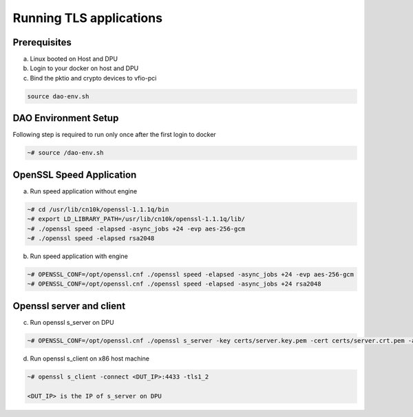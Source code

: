 
..  SPDX-License-Identifier: Marvell-MIT
    Copyright (c) 2024 Marvell.

Running TLS applications
========================

Prerequisites
-------------
a. Linux booted on Host and DPU

b. Login to your docker on host and DPU

c. Bind the pktio and crypto devices to vfio-pci

.. code-block:: console

   source dao-env.sh


DAO Environment Setup
---------------------
Following step is required to run only once after the first login to docker

.. code-block:: console

   ~# source /dao-env.sh


OpenSSL Speed Application
-------------------------
a. Run speed application without engine

.. code-block:: console

  ~# cd /usr/lib/cn10k/openssl-1.1.1q/bin
  ~# export LD_LIBRARY_PATH=/usr/lib/cn10k/openssl-1.1.1q/lib/
  ~# ./openssl speed -elapsed -async_jobs +24 -evp aes-256-gcm
  ~# ./openssl speed -elapsed rsa2048

b. Run speed application with engine

.. code-block:: console

  ~# OPENSSL_CONF=/opt/openssl.cnf ./openssl speed -elapsed -async_jobs +24 -evp aes-256-gcm
  ~# OPENSSL_CONF=/opt/openssl.cnf ./openssl speed -elapsed -async_jobs +24 rsa2048


Openssl server and client
-------------------------
c. Run openssl s_server on DPU

.. code-block:: console

  ~# OPENSSL_CONF=/opt/openssl.cnf ./openssl s_server -key certs/server.key.pem -cert certs/server.crt.pem -accept 4433 -tls1_2

d. Run openssl s_client on x86 host machine

.. code-block:: console

  ~# openssl s_client -connect <DUT_IP>:4433 -tls1_2

  <DUT_IP> is the IP of s_server on DPU
